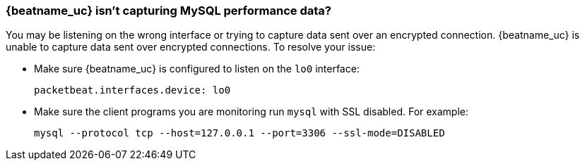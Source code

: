 [float]
[[mysql-no-data]]
=== {beatname_uc} isn't capturing MySQL performance data?

You may be listening on the wrong interface or trying to capture data sent over
an encrypted connection. {beatname_uc} is unable to capture data sent over
encrypted connections. To resolve your issue:

* Make sure {beatname_uc} is configured to listen on the `lo0` interface:
+
[source,shell]
-----
packetbeat.interfaces.device: lo0
-----

* Make sure the client programs you are monitoring run `mysql` with SSL
disabled. For example:
+
[source,shell]
-----
mysql --protocol tcp --host=127.0.0.1 --port=3306 --ssl-mode=DISABLED
-----
